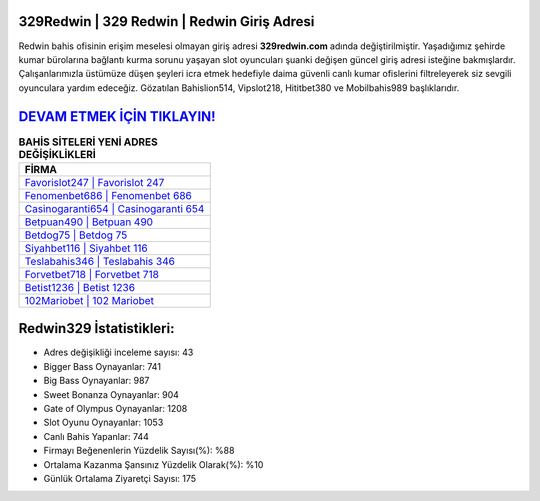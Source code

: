 ﻿329Redwin | 329 Redwin | Redwin Giriş Adresi
===================================

.. image:: images/redwin-giris.jpg
   :width: 600
   
Redwin bahis ofisinin erişim meselesi olmayan giriş adresi **329redwin.com** adında değiştirilmiştir. Yaşadığımız şehirde kumar bürolarına bağlantı kurma sorunu yaşayan slot oyuncuları şuanki değişen güncel giriş adresi isteğine bakmışlardır. Çalışanlarımızla üstümüze düşen şeyleri icra etmek hedefiyle daima güvenli canlı kumar ofislerini filtreleyerek siz sevgili oyunculara yardım edeceğiz. Gözatılan Bahislion514, Vipslot218, Hititbet380 ve Mobilbahis989 başlıklarıdır.

`DEVAM ETMEK İÇİN TIKLAYIN! <https://cutt.ly/QwVVg2Vk>`_
==============

.. list-table:: **BAHİS SİTELERİ YENİ ADRES DEĞİŞİKLİKLERİ**
   :widths: 100
   :header-rows: 1

   * - FİRMA
   * - `Favorislot247 | Favorislot 247 <favorislot247-favorislot-247-favorislot-giris-adresi.html>`_
   * - `Fenomenbet686 | Fenomenbet 686 <fenomenbet686-fenomenbet-686-fenomenbet-giris-adresi.html>`_
   * - `Casinogaranti654 | Casinogaranti 654 <casinogaranti654-casinogaranti-654-casinogaranti-giris-adresi.html>`_	 
   * - `Betpuan490 | Betpuan 490 <betpuan490-betpuan-490-betpuan-giris-adresi.html>`_	 
   * - `Betdog75 | Betdog 75 <betdog75-betdog-75-betdog-giris-adresi.html>`_ 
   * - `Siyahbet116 | Siyahbet 116 <siyahbet116-siyahbet-116-siyahbet-giris-adresi.html>`_
   * - `Teslabahis346 | Teslabahis 346 <teslabahis346-teslabahis-346-teslabahis-giris-adresi.html>`_	 
   * - `Forvetbet718 | Forvetbet 718 <forvetbet718-forvetbet-718-forvetbet-giris-adresi.html>`_
   * - `Betist1236 | Betist 1236 <betist1236-betist-1236-betist-giris-adresi.html>`_
   * - `102Mariobet | 102 Mariobet <102mariobet-102-mariobet-mariobet-giris-adresi.html>`_
	 
Redwin329 İstatistikleri:
===================================	 
* Adres değişikliği inceleme sayısı: 43
* Bigger Bass Oynayanlar: 741
* Big Bass Oynayanlar: 987
* Sweet Bonanza Oynayanlar: 904
* Gate of Olympus Oynayanlar: 1208
* Slot Oyunu Oynayanlar: 1053
* Canlı Bahis Yapanlar: 744
* Firmayı Beğenenlerin Yüzdelik Sayısı(%): %88
* Ortalama Kazanma Şansınız Yüzdelik Olarak(%): %10
* Günlük Ortalama Ziyaretçi Sayısı: 175
